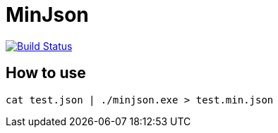 MinJson
========

image:https://travis-ci.org/tinaxd/minjson.svg?branch=master["Build Status", link="https://travis-ci.org/tinaxd/minjson"]

How to use
----------
```bash
cat test.json | ./minjson.exe > test.min.json
```
